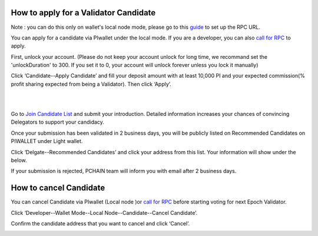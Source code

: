 ======================================
How to apply for a Validator Candidate
======================================

Note : you can do this only on wallet's local node mode, please go to this `guide <https://pchaindoc.readthedocs.io/en/latest/wallet/LocalNode.html>`_ to set up the RPC URL.

| You can apply for a candidate via PIwallet under the local mode. If you are a developer, you can also `call for RPC <https://github.com/pchain-org/pchain/wiki/How-to-Become-a-Candidate>`_ to apply.

First, unlock your account. (Please do not keep your account unlock for long time, we recommand set the 'unlockDuration' to 300. If you set it to 0, your account will unlock forever unless you lock it manually)

.. image:: ../../_static/wallet/localnode/unlock.png

Click ‘Candidate--Apply Candidate’ and fill your deposit amount with at least 10,000 PI and your expected commission(% profit sharing expected from being a Validator). Then click ‘Apply’.

.. image:: ../../_static/wallet/localnode/apply1.png

| 

.. image:: ../../_static/wallet/localnode/apply2.png

| 

.. image:: ../../_static/wallet/localnode/apply3.png

Go to `Join Candidate List <https://pchain.org/joinCandidate>`_ and submit your introduction. Detailed information increases your chances of convincing Delegators to support your candidacy.

.. image:: ../../_static/wallet/localnode/candidatelist.png

Once your submission has been validated in 2 business days, you will be publicly listed on Recommended Candidates on PIWALLET under Light wallet.

.. image:: ../../_static/wallet/localnode/search.png

Click ‘Delgate--Recommended Candidates’ and click your address from this list. Your information will show under the below.

.. image:: ../../_static/wallet/localnode/showlist.png

If your submission is rejected, PCHAIN team will inform you with email after 2 business days.

========================
How to cancel Candidate
========================

You can cancel Candidate via PIwallet (Local node )or `call for RPC <https://github.com/pchain-org/pchain/wiki/How-to-Become-a-Candidate>`_ before starting voting for next Epoch Validator.

Click ‘Developer--Wallet Mode--Local Node--Candidate--Cancel Candidate’.

.. image:: ../../_static/wallet/localnode/cancelcandidate.png

Confirm the candidate address that you want to cancel and click ‘Cancel’.

.. image:: ../../_static/wallet/localnode/clickcancelcandidate.png





